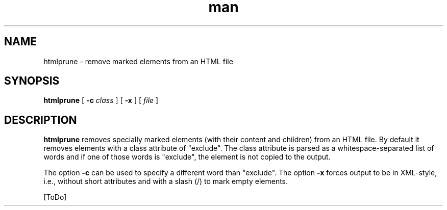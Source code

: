 .de d \" begin display
.sp
.in +4
.nf
..
.de e \" end display
.in -4
.fi
.sp
..
.TH man 1 "31 Mar 2000"
.SH NAME
htmlprune \- remove marked elements from an HTML file
.SH SYNOPSIS
.B htmlprune
.RB "[\| " \-c
.IR class " \|]"
.RB "[\| " \-x " \|]"
.RI "[\| " file " \|]"
.SH DESCRIPTION
.B htmlprune
removes specially marked elements (with their content and children)
from an HTML file. By default it removes elements with a class
attribute of "exclude". The class attribute is parsed as a
whitespace-separated list of words and if one of those words is
"exclude", the element is not copied to the output.
.PP
The option
.B \-c
can be used to specify a different word than "exclude". The option
.B \-x
forces output to be in XML-style, i.e., without short attributes and
with a slash (/) to mark empty elements.
.PP
[ToDo]
